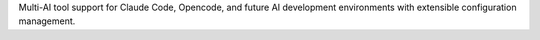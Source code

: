 Multi-AI tool support for Claude Code, Opencode, and future AI development environments with extensible configuration management.